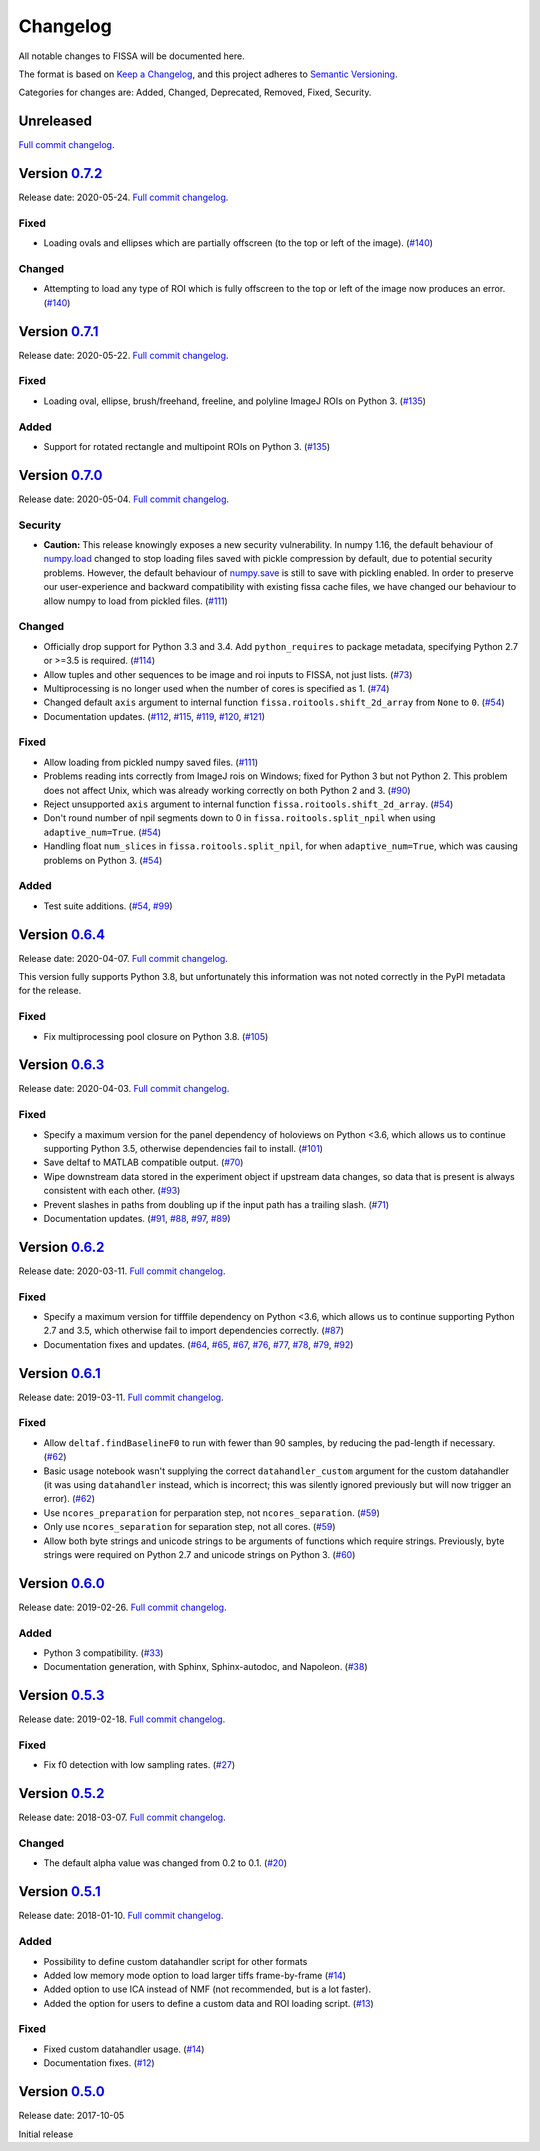 Changelog
=========

All notable changes to FISSA will be documented here.

The format is based on `Keep a Changelog`_, and this project adheres to
`Semantic Versioning`_.

.. _Keep a Changelog: https://keepachangelog.com/en/1.0.0/
.. _Semantic Versioning: https://semver.org/spec/v2.0.0.html

Categories for changes are: Added, Changed, Deprecated, Removed, Fixed,
Security.


Unreleased
----------

`Full commit changelog <https://github.com/rochefort-lab/fissa/compare/0.7.2...master>`__.


Version `0.7.2 <https://github.com/rochefort-lab/fissa/tree/0.7.2>`__
---------------------------------------------------------------------

Release date: 2020-05-24.
`Full commit changelog <https://github.com/rochefort-lab/fissa/compare/0.7.1...0.7.2>`__.

.. _v0.7.2 Fixed:

Fixed
~~~~~

-   Loading ovals and ellipses which are partially offscreen (to the top or left of the image).
    (`#140 <https://github.com/rochefort-lab/fissa/pull/140>`__)

.. _v0.7.2 Changed:

Changed
~~~~~~~

-   Attempting to load any type of ROI which is fully offscreen to the top or left of the image now produces an error.
    (`#140 <https://github.com/rochefort-lab/fissa/pull/140>`__)


Version `0.7.1 <https://github.com/rochefort-lab/fissa/tree/0.7.1>`__
---------------------------------------------------------------------

Release date: 2020-05-22.
`Full commit changelog <https://github.com/rochefort-lab/fissa/compare/0.7.0...0.7.1>`__.

.. _v0.7.1 Fixed:

Fixed
~~~~~

-   Loading oval, ellipse, brush/freehand, freeline, and polyline ImageJ ROIs on Python 3.
    (`#135 <https://github.com/rochefort-lab/fissa/pull/135>`__)

.. _v0.7.1 Added:

Added
~~~~~

-   Support for rotated rectangle and multipoint ROIs on Python 3.
    (`#135 <https://github.com/rochefort-lab/fissa/pull/135>`__)


Version `0.7.0 <https://github.com/rochefort-lab/fissa/tree/0.7.0>`__
---------------------------------------------------------------------

Release date: 2020-05-04.
`Full commit changelog <https://github.com/rochefort-lab/fissa/compare/0.6.4...0.7.0>`__.

.. _v0.7.0 Security:

Security
~~~~~~~~

-   **Caution:** This release knowingly exposes a new security vulnerability.
    In numpy 1.16, the default behaviour of
    `numpy.load <https://numpy.org/doc/stable/reference/generated/numpy.load.html>`__
    changed to stop loading files saved with pickle compression by default,
    due to potential security problems. However, the default behaviour of
    `numpy.save <https://numpy.org/doc/stable/reference/generated/numpy.save.html>`__
    is still to save with pickling enabled. In order to preserve our
    user-experience and backward compatibility with existing fissa cache files,
    we have changed our behaviour to allow numpy to load from pickled files.
    (`#111 <https://github.com/rochefort-lab/fissa/pull/111>`__)

.. _v0.7.0 Changed:

Changed
~~~~~~~

-   Officially drop support for Python 3.3 and 3.4.
    Add ``python_requires`` to package metadata, specifying Python 2.7 or >=3.5 is required.
    (`#114 <https://github.com/rochefort-lab/fissa/pull/114>`__)
-   Allow tuples and other sequences to be image and roi inputs to FISSA, not just lists.
    (`#73 <https://github.com/rochefort-lab/fissa/pull/73>`__)
-   Multiprocessing is no longer used when the number of cores is specified as 1.
    (`#74 <https://github.com/rochefort-lab/fissa/pull/74>`__)
-   Changed default ``axis`` argument to internal function ``fissa.roitools.shift_2d_array`` from ``None`` to ``0``.
    (`#54 <https://github.com/rochefort-lab/fissa/pull/54>`__)
-   Documentation updates.
    (`#112 <https://github.com/rochefort-lab/fissa/pull/112>`__,
    `#115 <https://github.com/rochefort-lab/fissa/pull/115>`__,
    `#119 <https://github.com/rochefort-lab/fissa/pull/119>`__,
    `#120 <https://github.com/rochefort-lab/fissa/pull/120>`__,
    `#121 <https://github.com/rochefort-lab/fissa/pull/121>`__)

.. _v0.7.0 Fixed:

Fixed
~~~~~

-   Allow loading from pickled numpy saved files.
    (`#111 <https://github.com/rochefort-lab/fissa/pull/111>`__)
-   Problems reading ints correctly from ImageJ rois on Windows; fixed for Python 3 but not Python 2.
    This problem does not affect Unix, which was already working correctly on both Python 2 and 3.
    (`#90 <https://github.com/rochefort-lab/fissa/pull/90>`__)
-   Reject unsupported ``axis`` argument to internal function ``fissa.roitools.shift_2d_array``.
    (`#54 <https://github.com/rochefort-lab/fissa/pull/54>`__)
-   Don't round number of npil segments down to 0 in ``fissa.roitools.split_npil`` when using ``adaptive_num=True``.
    (`#54 <https://github.com/rochefort-lab/fissa/pull/54>`__)
-   Handling float ``num_slices`` in ``fissa.roitools.split_npil``, for when ``adaptive_num=True``, which was causing problems on Python 3.
    (`#54 <https://github.com/rochefort-lab/fissa/pull/54>`__)

.. _v0.7.0 Added:

Added
~~~~~

-   Test suite additions.
    (`#54 <https://github.com/rochefort-lab/fissa/pull/54>`__,
    `#99 <https://github.com/rochefort-lab/fissa/pull/99>`__)


Version `0.6.4 <https://github.com/rochefort-lab/fissa/tree/0.6.4>`__
---------------------------------------------------------------------

Release date: 2020-04-07.
`Full commit changelog <https://github.com/rochefort-lab/fissa/compare/0.6.3...0.6.4>`__.

This version fully supports Python 3.8, but unfortunately this information was not noted correctly in the PyPI metadata for the release.

.. _v0.6.4 Fixed:

Fixed
~~~~~

-   Fix multiprocessing pool closure on Python 3.8.
    (`#105 <https://github.com/rochefort-lab/fissa/pull/105>`__)


Version `0.6.3 <https://github.com/rochefort-lab/fissa/tree/0.6.3>`__
---------------------------------------------------------------------

Release date: 2020-04-03.
`Full commit changelog <https://github.com/rochefort-lab/fissa/compare/0.6.2...0.6.3>`__.

.. _v0.6.3 Fixed:

Fixed
~~~~~

-   Specify a maximum version for the panel dependency of holoviews on
    Python <3.6, which allows us to continue supporting Python 3.5, otherwise
    dependencies fail to install.
    (`#101 <https://github.com/rochefort-lab/fissa/pull/101>`__)
-   Save deltaf to MATLAB compatible output.
    (`#70 <https://github.com/rochefort-lab/fissa/pull/70>`__)
-   Wipe downstream data stored in the experiment object if upstream data
    changes, so data that is present is always consistent with each other.
    (`#93 <https://github.com/rochefort-lab/fissa/pull/93>`__)
-   Prevent slashes in paths from doubling up if the input path has a trailing
    slash.
    (`#71 <https://github.com/rochefort-lab/fissa/pull/71>`__)
-   Documentation updates.
    (`#91 <https://github.com/rochefort-lab/fissa/pull/91>`__,
    `#88 <https://github.com/rochefort-lab/fissa/pull/88>`__,
    `#97 <https://github.com/rochefort-lab/fissa/pull/97>`__,
    `#89 <https://github.com/rochefort-lab/fissa/pull/89>`__)


Version `0.6.2 <https://github.com/rochefort-lab/fissa/tree/0.6.2>`__
---------------------------------------------------------------------

Release date: 2020-03-11.
`Full commit changelog <https://github.com/rochefort-lab/fissa/compare/0.6.1...0.6.2>`__.

.. _v0.6.2 Fixed:

Fixed
~~~~~

-   Specify a maximum version for tifffile dependency on Python <3.6, which
    allows us to continue supporting Python 2.7 and 3.5, which otherwise
    fail to import dependencies correctly.
    (`#87 <https://github.com/rochefort-lab/fissa/pull/87>`__)
-   Documentation fixes and updates.
    (`#64 <https://github.com/rochefort-lab/fissa/pull/64>`__,
    `#65 <https://github.com/rochefort-lab/fissa/pull/65>`__,
    `#67 <https://github.com/rochefort-lab/fissa/pull/67>`__,
    `#76 <https://github.com/rochefort-lab/fissa/pull/76>`__,
    `#77 <https://github.com/rochefort-lab/fissa/pull/77>`__,
    `#78 <https://github.com/rochefort-lab/fissa/pull/78>`__,
    `#79 <https://github.com/rochefort-lab/fissa/pull/79>`__,
    `#92 <https://github.com/rochefort-lab/fissa/pull/92>`__)


Version `0.6.1 <https://github.com/rochefort-lab/fissa/tree/0.6.1>`__
---------------------------------------------------------------------

Release date: 2019-03-11.
`Full commit changelog <https://github.com/rochefort-lab/fissa/compare/0.6.0...0.6.1>`__.

.. _v0.6.1 Fixed:

Fixed
~~~~~

-   Allow ``deltaf.findBaselineF0`` to run with fewer than 90 samples, by reducing the pad-length if necessary.
    (`#62 <https://github.com/rochefort-lab/fissa/pull/62>`__)
-   Basic usage notebook wasn't supplying the correct ``datahandler_custom`` argument for the custom datahandler (it was using ``datahandler`` instead, which is incorrect; this was silently ignored previously but will now trigger an error).
    (`#62 <https://github.com/rochefort-lab/fissa/pull/62>`__)
-   Use ``ncores_preparation`` for perparation step, not ``ncores_separation``.
    (`#59 <https://github.com/rochefort-lab/fissa/pull/59>`__)
-   Only use ``ncores_separation`` for separation step, not all cores.
    (`#59 <https://github.com/rochefort-lab/fissa/pull/59>`__)
-   Allow both byte strings and unicode strings to be arguments of functions which require strings.
    Previously, byte strings were required on Python 2.7 and unicode strings on Python 3.
    (`#60 <https://github.com/rochefort-lab/fissa/pull/60>`__)


Version `0.6.0 <https://github.com/rochefort-lab/fissa/tree/0.6.0>`__
---------------------------------------------------------------------

Release date: 2019-02-26.
`Full commit changelog <https://github.com/rochefort-lab/fissa/compare/0.5.3...0.6.0>`__.

.. _v0.6.0 Added:

Added
~~~~~

-  Python 3 compatibility.
   (`#33 <https://github.com/rochefort-lab/fissa/pull/33>`__)
-  Documentation generation, with Sphinx, Sphinx-autodoc, and Napoleon.
   (`#38 <https://github.com/rochefort-lab/fissa/pull/38>`__)


Version `0.5.3 <https://github.com/rochefort-lab/fissa/tree/0.5.3>`__
---------------------------------------------------------------------

Release date: 2019-02-18.
`Full commit changelog <https://github.com/rochefort-lab/fissa/compare/0.5.2...0.5.3>`__.

.. _v0.5.3 Fixed:

Fixed
~~~~~

-  Fix f0 detection with low sampling rates.
   (`#27 <https://github.com/rochefort-lab/fissa/pull/27>`__)


Version `0.5.2 <https://github.com/rochefort-lab/fissa/tree/0.5.2>`__
---------------------------------------------------------------------

Release date: 2018-03-07.
`Full commit changelog <https://github.com/rochefort-lab/fissa/compare/0.5.1...0.5.2>`__.

.. _v0.5.2 Changed:

Changed
~~~~~~~

-  The default alpha value was changed from 0.2 to 0.1.
   (`#20 <https://github.com/rochefort-lab/fissa/pull/20>`__)


Version `0.5.1 <https://github.com/rochefort-lab/fissa/tree/0.5.1>`__
---------------------------------------------------------------------

Release date: 2018-01-10.
`Full commit changelog <https://github.com/rochefort-lab/fissa/compare/0.5.0...0.5.1>`__.

.. _v0.5.1 Added:

Added
~~~~~

-  Possibility to define custom datahandler script for other formats
-  Added low memory mode option to load larger tiffs frame-by-frame
   (`#14 <https://github.com/rochefort-lab/fissa/pull/14>`__)
-  Added option to use ICA instead of NMF (not recommended, but is a lot
   faster).
-  Added the option for users to define a custom data and ROI loading
   script.
   (`#13 <https://github.com/rochefort-lab/fissa/pull/13>`__)

.. _v0.5.1 Fixed:

Fixed
~~~~~

-  Fixed custom datahandler usage.
   (`#14 <https://github.com/rochefort-lab/fissa/pull/14>`__)
-  Documentation fixes.
   (`#12 <https://github.com/rochefort-lab/fissa/pull/12>`__)

Version `0.5.0 <https://github.com/rochefort-lab/fissa/tree/0.5.0>`__
---------------------------------------------------------------------

Release date: 2017-10-05

Initial release
